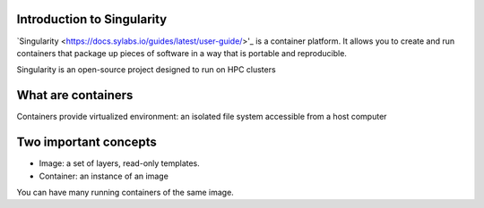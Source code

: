 Introduction to Singularity
===========================
`Singularity <https://docs.sylabs.io/guides/latest/user-guide/>'_ is a container platform. It allows you to create and run containers that package up pieces of software in a way that is portable and reproducible. 

Singularity is an open-source project designed to run on HPC clusters

What are containers
====================
Containers provide virtualized environment: an isolated file system accessible from a host computer

Two important concepts
======================
* Image: a set of layers, read-only templates.
* Container: an instance of an image

You can have many running containers of the same image.

